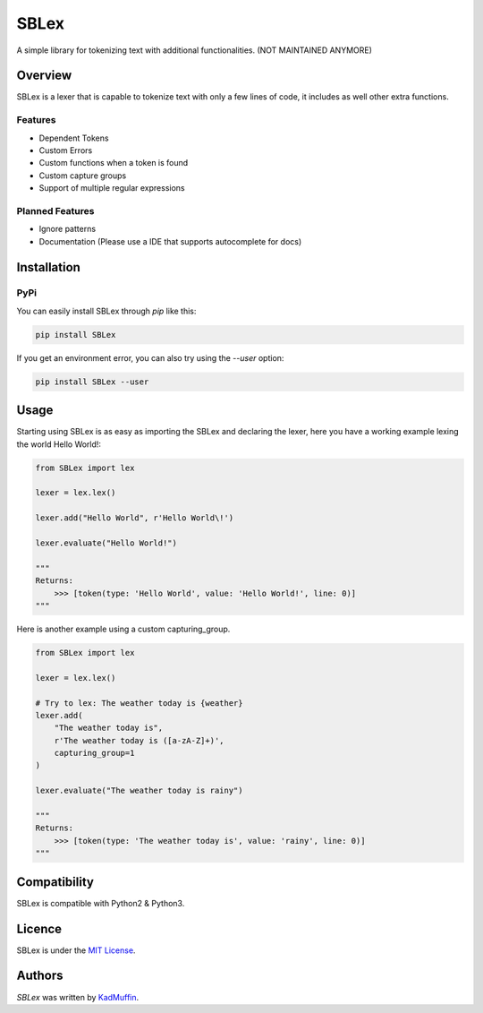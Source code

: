 SBLex
=====

.. image:: https://img.shields.io/pypi/v/SBLex.svg
    :target: https://pypi.python.org/pypi/SBLex
    :alt: Latest PyPI version

.. image:: https://travis-ci.org/kadmuffin/SBLex.png
   :target: https://travis-ci.org/kadmuffin/SBLex
   :alt: Latest Travis CI build status

.. image:: https://codecov.io/gh/kadmuffin/SBLex/branch/master/graph/badge.svg
   :target: https://codecov.io/gh/kadmuffin/SBLex/branch/master
   :alt: Latest CodeCov status

A simple library for tokenizing text with additional functionalities. (NOT MAINTAINED ANYMORE)

Overview
--------

SBLex is a lexer that is capable to tokenize text with only a few lines of code, it includes as well other extra functions.

Features
^^^^^^^^
* Dependent Tokens
* Custom Errors
* Custom functions when a token is found
* Custom capture groups
* Support of multiple regular expressions

Planned Features
^^^^^^^^^^^^^^^^
* Ignore patterns
* Documentation (Please use a IDE that supports autocomplete for docs)
Installation
------------

PyPi
^^^^

You can easily install SBLex through `pip`  like this:

.. code:: bash

   pip install SBLex

If you get an environment error, you can also try using the `--user` option:

.. code:: bash

   pip install SBLex --user

Usage
-----

Starting using SBLex is as easy as importing the SBLex and declaring the lexer, here you have a working example lexing the world Hello World!:

.. code:: python

   from SBLex import lex

   lexer = lex.lex()
   
   lexer.add("Hello World", r'Hello World\!')

   lexer.evaluate("Hello World!")

   """
   Returns:
       >>> [token(type: 'Hello World', value: 'Hello World!', line: 0)]
   """

Here is another example using a custom capturing_group.

.. code:: python

   from SBLex import lex

   lexer = lex.lex()

   # Try to lex: The weather today is {weather}
   lexer.add(
       "The weather today is",
       r'The weather today is ([a-zA-Z]+)',
       capturing_group=1
   )

   lexer.evaluate("The weather today is rainy")

   """
   Returns:
       >>> [token(type: 'The weather today is', value: 'rainy', line: 0)]
   """

Compatibility
-------------

SBLex is compatible with Python2 & Python3.

Licence
-------
SBLex is under the `MIT License <https://github.com/kadmuffin/SBLex/blob/master/LICENSE>`_.

Authors
-------

`SBLex` was written by `KadMuffin <KadMuffin@outlook.com>`_.
